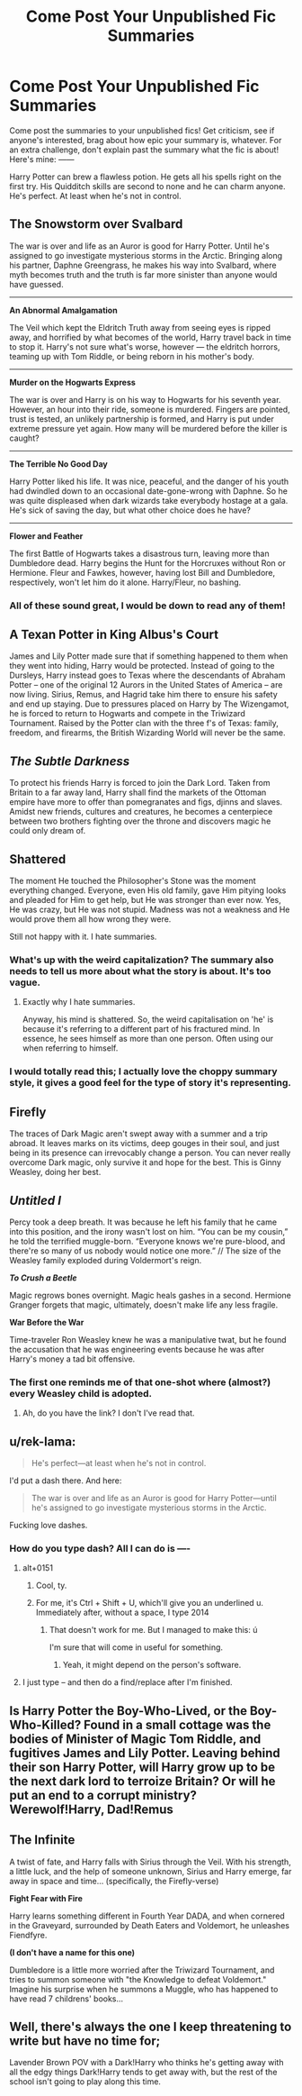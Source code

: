 #+TITLE: Come Post Your Unpublished Fic Summaries

* Come Post Your Unpublished Fic Summaries
:PROPERTIES:
:Author: Waycreepedout
:Score: 13
:DateUnix: 1543524117.0
:DateShort: 2018-Nov-30
:FlairText: Misc
:END:
Come post the summaries to your unpublished fics! Get criticism, see if anyone's interested, brag about how epic your summary is, whatever. For an extra challenge, don't explain past the summary what the fic is about! Here's mine: ------

Harry Potter can brew a flawless potion. He gets all his spells right on the first try. His Quidditch skills are second to none and he can charm anyone. He's perfect. At least when he's not in control.


** *The Snowstorm over Svalbard*

The war is over and life as an Auror is good for Harry Potter. Until he's assigned to go investigate mysterious storms in the Arctic. Bringing along his partner, Daphne Greengrass, he makes his way into Svalbard, where myth becomes truth and the truth is far more sinister than anyone would have guessed.

--------------

*An Abnormal Amalgamation*

The Veil which kept the Eldritch Truth away from seeing eyes is ripped away, and horrified by what becomes of the world, Harry travel back in time to stop it. Harry's not sure what's worse, however --- the eldritch horrors, teaming up with Tom Riddle, or being reborn in his mother's body.

--------------

*Murder on the Hogwarts Express*

The war is over and Harry is on his way to Hogwarts for his seventh year. However, an hour into their ride, someone is murdered. Fingers are pointed, trust is tested, an unlikely partnership is formed, and Harry is put under extreme pressure yet again. How many will be murdered before the killer is caught?

--------------

*The Terrible No Good Day*

Harry Potter liked his life. It was nice, peaceful, and the danger of his youth had dwindled down to an occasional date-gone-wrong with Daphne. So he was quite displeased when dark wizards take everybody hostage at a gala. He's sick of saving the day, but what other choice does he have?

--------------

*Flower and Feather*

The first Battle of Hogwarts takes a disastrous turn, leaving more than Dumbledore dead. Harry begins the Hunt for the Horcruxes without Ron or Hermione. Fleur and Fawkes, however, having lost Bill and Dumbledore, respectively, won't let him do it alone. Harry/Fleur, no bashing.
:PROPERTIES:
:Author: AutumnSouls
:Score: 11
:DateUnix: 1543526572.0
:DateShort: 2018-Nov-30
:END:

*** All of these sound great, I would be down to read any of them!
:PROPERTIES:
:Author: Moderndaycrusader
:Score: 1
:DateUnix: 1543925032.0
:DateShort: 2018-Dec-04
:END:


** *A Texan Potter in King Albus's Court*

James and Lily Potter made sure that if something happened to them when they went into hiding, Harry would be protected. Instead of going to the Dursleys, Harry instead goes to Texas where the descendants of Abraham Potter -- one of the original 12 Aurors in the United States of America -- are now living. Sirius, Remus, and Hagrid take him there to ensure his safety and end up staying. Due to pressures placed on Harry by The Wizengamot, he is forced to return to Hogwarts and compete in the Triwizard Tournament. Raised by the Potter clan with the three f's of Texas: family, freedom, and firearms, the British Wizarding World will never be the same.
:PROPERTIES:
:Author: Freshenstein
:Score: 10
:DateUnix: 1543546064.0
:DateShort: 2018-Nov-30
:END:


** /The Subtle Darkness/

To protect his friends Harry is forced to join the Dark Lord. Taken from Britain to a far away land, Harry shall find the markets of the Ottoman empire have more to offer than pomegranates and figs, djinns and slaves. Amidst new friends, cultures and creatures, he becomes a centerpiece between two brothers fighting over the throne and discovers magic he could only dream of.
:PROPERTIES:
:Author: Lindsiria
:Score: 3
:DateUnix: 1543546681.0
:DateShort: 2018-Nov-30
:END:


** *Shattered*

The moment He touched the Philosopher's Stone was the moment everything changed. Everyone, even His old family, gave Him pitying looks and pleaded for Him to get help, but He was stronger than ever now. Yes, He was crazy, but He was not stupid. Madness was not a weakness and He would prove them all how wrong they were.

Still not happy with it. I hate summaries.
:PROPERTIES:
:Author: ModernDayWeeaboo
:Score: 3
:DateUnix: 1543544107.0
:DateShort: 2018-Nov-30
:END:

*** What's up with the weird capitalization? The summary also needs to tell us more about what the story is about. It's too vague.
:PROPERTIES:
:Author: AutumnSouls
:Score: 2
:DateUnix: 1543544194.0
:DateShort: 2018-Nov-30
:END:

**** Exactly why I hate summaries.

Anyway, his mind is shattered. So, the weird capitalisation on 'he' is because it's referring to a different part of his fractured mind. In essence, he sees himself as more than one person. Often using our when referring to himself.
:PROPERTIES:
:Author: ModernDayWeeaboo
:Score: 2
:DateUnix: 1543544539.0
:DateShort: 2018-Nov-30
:END:


*** I would totally read this; I actually love the choppy summary style, it gives a good feel for the type of story it's representing.
:PROPERTIES:
:Author: Asviloka
:Score: 1
:DateUnix: 1543711421.0
:DateShort: 2018-Dec-02
:END:


** *Firefly*

The traces of Dark Magic aren't swept away with a summer and a trip abroad. It leaves marks on its victims, deep gouges in their soul, and just being in its presence can irrevocably change a person. You can never really overcome Dark magic, only survive it and hope for the best. This is Ginny Weasley, doing her best.
:PROPERTIES:
:Author: bking4
:Score: 3
:DateUnix: 1543556019.0
:DateShort: 2018-Nov-30
:END:


** */Untitled I/*

Percy took a deep breath. It was because he left his family that he came into this position, and the irony wasn't lost on him. “You can be my cousin,” he told the terrified muggle-born. “Everyone knows we're pure-blood, and there're so many of us nobody would notice one more.” // The size of the Weasley family exploded during Voldermort's reign.

*/To Crush a Beetle/*

Magic regrows bones overnight. Magic heals gashes in a second. Hermione Granger forgets that magic, ultimately, doesn't make life any less fragile.

*War Before the War*

Time-traveler Ron Weasley knew he was a manipulative twat, but he found the accusation that he was engineering events because he was after Harry's money a tad bit offensive.
:PROPERTIES:
:Score: 3
:DateUnix: 1543573008.0
:DateShort: 2018-Nov-30
:END:

*** The first one reminds me of that one-shot where (almost?) every Weasley child is adopted.
:PROPERTIES:
:Author: rek-lama
:Score: 2
:DateUnix: 1543585656.0
:DateShort: 2018-Nov-30
:END:

**** Ah, do you have the link? I don't I've read that.
:PROPERTIES:
:Score: 1
:DateUnix: 1543629907.0
:DateShort: 2018-Dec-01
:END:


** u/rek-lama:
#+begin_quote
  He's perfect---at least when he's not in control.
#+end_quote

I'd put a dash there. And here:

#+begin_quote
  The war is over and life as an Auror is good for Harry Potter---until he's assigned to go investigate mysterious storms in the Arctic.
#+end_quote

Fucking love dashes.
:PROPERTIES:
:Author: rek-lama
:Score: 2
:DateUnix: 1543530536.0
:DateShort: 2018-Nov-30
:END:

*** How do you type dash? All I can do is ----
:PROPERTIES:
:Author: nauze18
:Score: 2
:DateUnix: 1543535208.0
:DateShort: 2018-Nov-30
:END:

**** alt+0151
:PROPERTIES:
:Author: booksandpots
:Score: 2
:DateUnix: 1543537696.0
:DateShort: 2018-Nov-30
:END:

***** Cool, ty.
:PROPERTIES:
:Author: nauze18
:Score: 2
:DateUnix: 1543537775.0
:DateShort: 2018-Nov-30
:END:


***** For me, it's Ctrl + Shift + U, which'll give you an underlined u. Immediately after, without a space, I type 2014
:PROPERTIES:
:Author: AutumnSouls
:Score: 2
:DateUnix: 1543539246.0
:DateShort: 2018-Nov-30
:END:

****** That doesn't work for me. But I managed to make this: ú

I'm sure that will come in useful for something.
:PROPERTIES:
:Author: booksandpots
:Score: 2
:DateUnix: 1543539503.0
:DateShort: 2018-Nov-30
:END:

******* Yeah, it might depend on the person's software.
:PROPERTIES:
:Author: AutumnSouls
:Score: 2
:DateUnix: 1543539565.0
:DateShort: 2018-Nov-30
:END:


**** I just type -- and then do a find/replace after I'm finished.
:PROPERTIES:
:Author: rek-lama
:Score: 2
:DateUnix: 1543567151.0
:DateShort: 2018-Nov-30
:END:


** Is Harry Potter the Boy-Who-Lived, or the Boy-Who-Killed? Found in a small cottage was the bodies of Minister of Magic Tom Riddle, and fugitives James and Lily Potter. Leaving behind their son Harry Potter, will Harry grow up to be the next dark lord to terroize Britain? Or will he put an end to a corrupt ministry? Werewolf!Harry, Dad!Remus
:PROPERTIES:
:Score: 2
:DateUnix: 1543539042.0
:DateShort: 2018-Nov-30
:END:


** *The Infinite*

A twist of fate, and Harry falls with Sirius through the Veil. With his strength, a little luck, and the help of someone unknown, Sirius and Harry emerge, far away in space and time... (specifically, the Firefly-verse)

*Fight Fear with Fire*

Harry learns something different in Fourth Year DADA, and when cornered in the Graveyard, surrounded by Death Eaters and Voldemort, he unleashes Fiendfyre.

*(I don't have a name for this one)*

Dumbledore is a little more worried after the Triwizard Tournament, and tries to summon someone with "the Knowledge to defeat Voldemort." Imagine his surprise when he summons a Muggle, who has happened to have read 7 childrens' books...
:PROPERTIES:
:Author: jpk17041
:Score: 2
:DateUnix: 1543549534.0
:DateShort: 2018-Nov-30
:END:


** Well, there's always the one I keep threatening to write but have no time for;

Lavender Brown POV with a Dark!Harry who thinks he's getting away with all the edgy things Dark!Harry tends to get away with, but the rest of the school isn't going to play along this time.

​
:PROPERTIES:
:Author: Asviloka
:Score: 1
:DateUnix: 1543711309.0
:DateShort: 2018-Dec-02
:END:
